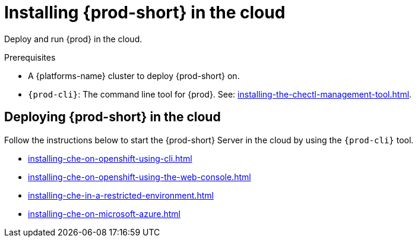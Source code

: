 :_content-type: PROCEDURE
:description: Installing {prod-short} in the cloud
:keywords: overview, running-che-in-the-cloud, installing-che-in-the-cloud
:navtitle: Installing {prod-short} in the cloud

[id="installing-{prod-id-short}-in-the-cloud"]
= Installing {prod-short} in the cloud

Deploy and run {prod} in the cloud.

.Prerequisites

* A {platforms-name} cluster to deploy {prod-short} on.

* `{prod-cli}`: The command line tool for {prod}. See: xref:installing-the-chectl-management-tool.adoc[].

== Deploying {prod-short} in the cloud

Follow the instructions below to start the {prod-short} Server in the cloud by using the `{prod-cli}` tool.

* xref:installing-che-on-openshift-using-cli.adoc[]
* xref:installing-che-on-openshift-using-the-web-console.adoc[]
* xref:installing-che-in-a-restricted-environment.adoc[]
* xref:installing-che-on-microsoft-azure.adoc[]
